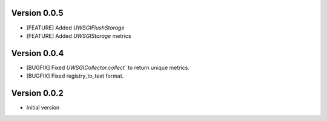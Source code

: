 Version 0.0.5
-------------

* [FEATURE] Added `UWSGIFlushStorage`
* [FEATURE] Added `UWSGIStorage` metrics

Version 0.0.4
-------------

* [BUGFIX] Fixed `UWSGICollector.collect`` to return unique metrics.
* [BUGFIX] Fixed registry_to_text format.

Version 0.0.2
-------------

* Initial version

